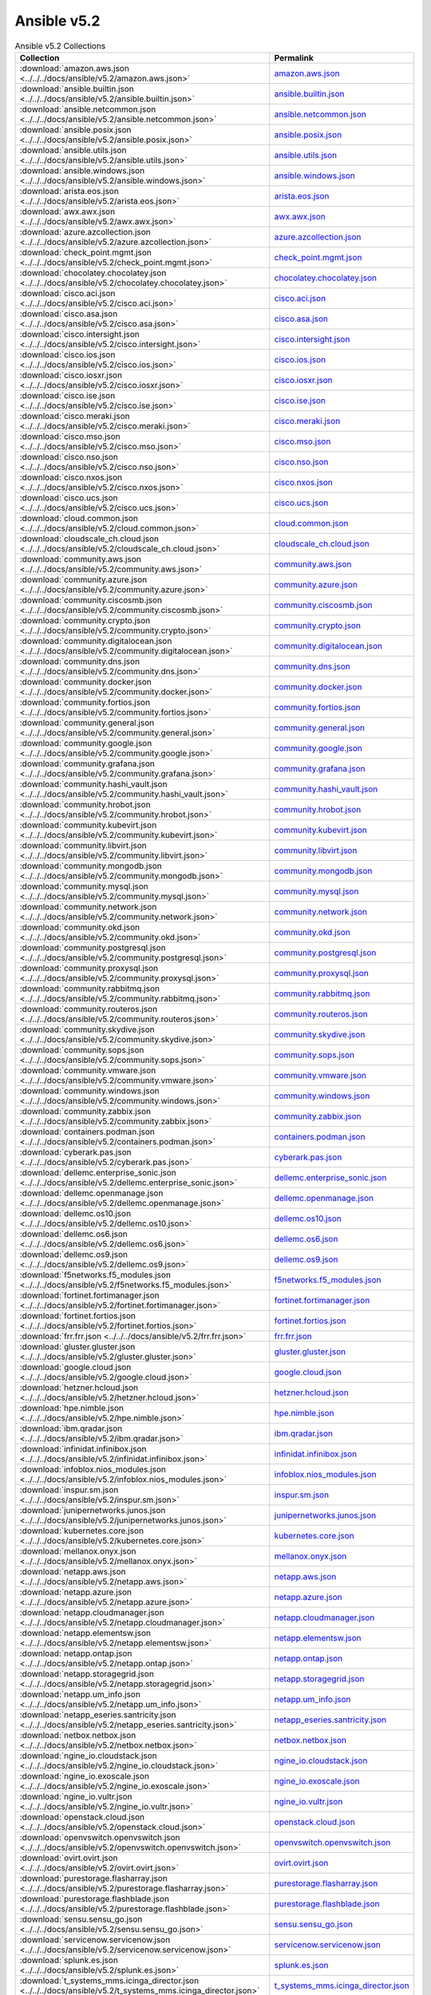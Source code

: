 

Ansible v5.2
========================================

.. list-table:: Ansible v5.2 Collections
   :header-rows: 1

   * - Collection
     - Permalink

   * - :download:`amazon.aws.json <../../../docs/ansible/v5.2/amazon.aws.json>`
     - `amazon.aws.json <../../docs/ansible/v5.2/amazon.aws.json>`_

   * - :download:`ansible.builtin.json <../../../docs/ansible/v5.2/ansible.builtin.json>`
     - `ansible.builtin.json <../../docs/ansible/v5.2/ansible.builtin.json>`_

   * - :download:`ansible.netcommon.json <../../../docs/ansible/v5.2/ansible.netcommon.json>`
     - `ansible.netcommon.json <../../docs/ansible/v5.2/ansible.netcommon.json>`_

   * - :download:`ansible.posix.json <../../../docs/ansible/v5.2/ansible.posix.json>`
     - `ansible.posix.json <../../docs/ansible/v5.2/ansible.posix.json>`_

   * - :download:`ansible.utils.json <../../../docs/ansible/v5.2/ansible.utils.json>`
     - `ansible.utils.json <../../docs/ansible/v5.2/ansible.utils.json>`_

   * - :download:`ansible.windows.json <../../../docs/ansible/v5.2/ansible.windows.json>`
     - `ansible.windows.json <../../docs/ansible/v5.2/ansible.windows.json>`_

   * - :download:`arista.eos.json <../../../docs/ansible/v5.2/arista.eos.json>`
     - `arista.eos.json <../../docs/ansible/v5.2/arista.eos.json>`_

   * - :download:`awx.awx.json <../../../docs/ansible/v5.2/awx.awx.json>`
     - `awx.awx.json <../../docs/ansible/v5.2/awx.awx.json>`_

   * - :download:`azure.azcollection.json <../../../docs/ansible/v5.2/azure.azcollection.json>`
     - `azure.azcollection.json <../../docs/ansible/v5.2/azure.azcollection.json>`_

   * - :download:`check_point.mgmt.json <../../../docs/ansible/v5.2/check_point.mgmt.json>`
     - `check_point.mgmt.json <../../docs/ansible/v5.2/check_point.mgmt.json>`_

   * - :download:`chocolatey.chocolatey.json <../../../docs/ansible/v5.2/chocolatey.chocolatey.json>`
     - `chocolatey.chocolatey.json <../../docs/ansible/v5.2/chocolatey.chocolatey.json>`_

   * - :download:`cisco.aci.json <../../../docs/ansible/v5.2/cisco.aci.json>`
     - `cisco.aci.json <../../docs/ansible/v5.2/cisco.aci.json>`_

   * - :download:`cisco.asa.json <../../../docs/ansible/v5.2/cisco.asa.json>`
     - `cisco.asa.json <../../docs/ansible/v5.2/cisco.asa.json>`_

   * - :download:`cisco.intersight.json <../../../docs/ansible/v5.2/cisco.intersight.json>`
     - `cisco.intersight.json <../../docs/ansible/v5.2/cisco.intersight.json>`_

   * - :download:`cisco.ios.json <../../../docs/ansible/v5.2/cisco.ios.json>`
     - `cisco.ios.json <../../docs/ansible/v5.2/cisco.ios.json>`_

   * - :download:`cisco.iosxr.json <../../../docs/ansible/v5.2/cisco.iosxr.json>`
     - `cisco.iosxr.json <../../docs/ansible/v5.2/cisco.iosxr.json>`_

   * - :download:`cisco.ise.json <../../../docs/ansible/v5.2/cisco.ise.json>`
     - `cisco.ise.json <../../docs/ansible/v5.2/cisco.ise.json>`_

   * - :download:`cisco.meraki.json <../../../docs/ansible/v5.2/cisco.meraki.json>`
     - `cisco.meraki.json <../../docs/ansible/v5.2/cisco.meraki.json>`_

   * - :download:`cisco.mso.json <../../../docs/ansible/v5.2/cisco.mso.json>`
     - `cisco.mso.json <../../docs/ansible/v5.2/cisco.mso.json>`_

   * - :download:`cisco.nso.json <../../../docs/ansible/v5.2/cisco.nso.json>`
     - `cisco.nso.json <../../docs/ansible/v5.2/cisco.nso.json>`_

   * - :download:`cisco.nxos.json <../../../docs/ansible/v5.2/cisco.nxos.json>`
     - `cisco.nxos.json <../../docs/ansible/v5.2/cisco.nxos.json>`_

   * - :download:`cisco.ucs.json <../../../docs/ansible/v5.2/cisco.ucs.json>`
     - `cisco.ucs.json <../../docs/ansible/v5.2/cisco.ucs.json>`_

   * - :download:`cloud.common.json <../../../docs/ansible/v5.2/cloud.common.json>`
     - `cloud.common.json <../../docs/ansible/v5.2/cloud.common.json>`_

   * - :download:`cloudscale_ch.cloud.json <../../../docs/ansible/v5.2/cloudscale_ch.cloud.json>`
     - `cloudscale_ch.cloud.json <../../docs/ansible/v5.2/cloudscale_ch.cloud.json>`_

   * - :download:`community.aws.json <../../../docs/ansible/v5.2/community.aws.json>`
     - `community.aws.json <../../docs/ansible/v5.2/community.aws.json>`_

   * - :download:`community.azure.json <../../../docs/ansible/v5.2/community.azure.json>`
     - `community.azure.json <../../docs/ansible/v5.2/community.azure.json>`_

   * - :download:`community.ciscosmb.json <../../../docs/ansible/v5.2/community.ciscosmb.json>`
     - `community.ciscosmb.json <../../docs/ansible/v5.2/community.ciscosmb.json>`_

   * - :download:`community.crypto.json <../../../docs/ansible/v5.2/community.crypto.json>`
     - `community.crypto.json <../../docs/ansible/v5.2/community.crypto.json>`_

   * - :download:`community.digitalocean.json <../../../docs/ansible/v5.2/community.digitalocean.json>`
     - `community.digitalocean.json <../../docs/ansible/v5.2/community.digitalocean.json>`_

   * - :download:`community.dns.json <../../../docs/ansible/v5.2/community.dns.json>`
     - `community.dns.json <../../docs/ansible/v5.2/community.dns.json>`_

   * - :download:`community.docker.json <../../../docs/ansible/v5.2/community.docker.json>`
     - `community.docker.json <../../docs/ansible/v5.2/community.docker.json>`_

   * - :download:`community.fortios.json <../../../docs/ansible/v5.2/community.fortios.json>`
     - `community.fortios.json <../../docs/ansible/v5.2/community.fortios.json>`_

   * - :download:`community.general.json <../../../docs/ansible/v5.2/community.general.json>`
     - `community.general.json <../../docs/ansible/v5.2/community.general.json>`_

   * - :download:`community.google.json <../../../docs/ansible/v5.2/community.google.json>`
     - `community.google.json <../../docs/ansible/v5.2/community.google.json>`_

   * - :download:`community.grafana.json <../../../docs/ansible/v5.2/community.grafana.json>`
     - `community.grafana.json <../../docs/ansible/v5.2/community.grafana.json>`_

   * - :download:`community.hashi_vault.json <../../../docs/ansible/v5.2/community.hashi_vault.json>`
     - `community.hashi_vault.json <../../docs/ansible/v5.2/community.hashi_vault.json>`_

   * - :download:`community.hrobot.json <../../../docs/ansible/v5.2/community.hrobot.json>`
     - `community.hrobot.json <../../docs/ansible/v5.2/community.hrobot.json>`_

   * - :download:`community.kubevirt.json <../../../docs/ansible/v5.2/community.kubevirt.json>`
     - `community.kubevirt.json <../../docs/ansible/v5.2/community.kubevirt.json>`_

   * - :download:`community.libvirt.json <../../../docs/ansible/v5.2/community.libvirt.json>`
     - `community.libvirt.json <../../docs/ansible/v5.2/community.libvirt.json>`_

   * - :download:`community.mongodb.json <../../../docs/ansible/v5.2/community.mongodb.json>`
     - `community.mongodb.json <../../docs/ansible/v5.2/community.mongodb.json>`_

   * - :download:`community.mysql.json <../../../docs/ansible/v5.2/community.mysql.json>`
     - `community.mysql.json <../../docs/ansible/v5.2/community.mysql.json>`_

   * - :download:`community.network.json <../../../docs/ansible/v5.2/community.network.json>`
     - `community.network.json <../../docs/ansible/v5.2/community.network.json>`_

   * - :download:`community.okd.json <../../../docs/ansible/v5.2/community.okd.json>`
     - `community.okd.json <../../docs/ansible/v5.2/community.okd.json>`_

   * - :download:`community.postgresql.json <../../../docs/ansible/v5.2/community.postgresql.json>`
     - `community.postgresql.json <../../docs/ansible/v5.2/community.postgresql.json>`_

   * - :download:`community.proxysql.json <../../../docs/ansible/v5.2/community.proxysql.json>`
     - `community.proxysql.json <../../docs/ansible/v5.2/community.proxysql.json>`_

   * - :download:`community.rabbitmq.json <../../../docs/ansible/v5.2/community.rabbitmq.json>`
     - `community.rabbitmq.json <../../docs/ansible/v5.2/community.rabbitmq.json>`_

   * - :download:`community.routeros.json <../../../docs/ansible/v5.2/community.routeros.json>`
     - `community.routeros.json <../../docs/ansible/v5.2/community.routeros.json>`_

   * - :download:`community.skydive.json <../../../docs/ansible/v5.2/community.skydive.json>`
     - `community.skydive.json <../../docs/ansible/v5.2/community.skydive.json>`_

   * - :download:`community.sops.json <../../../docs/ansible/v5.2/community.sops.json>`
     - `community.sops.json <../../docs/ansible/v5.2/community.sops.json>`_

   * - :download:`community.vmware.json <../../../docs/ansible/v5.2/community.vmware.json>`
     - `community.vmware.json <../../docs/ansible/v5.2/community.vmware.json>`_

   * - :download:`community.windows.json <../../../docs/ansible/v5.2/community.windows.json>`
     - `community.windows.json <../../docs/ansible/v5.2/community.windows.json>`_

   * - :download:`community.zabbix.json <../../../docs/ansible/v5.2/community.zabbix.json>`
     - `community.zabbix.json <../../docs/ansible/v5.2/community.zabbix.json>`_

   * - :download:`containers.podman.json <../../../docs/ansible/v5.2/containers.podman.json>`
     - `containers.podman.json <../../docs/ansible/v5.2/containers.podman.json>`_

   * - :download:`cyberark.pas.json <../../../docs/ansible/v5.2/cyberark.pas.json>`
     - `cyberark.pas.json <../../docs/ansible/v5.2/cyberark.pas.json>`_

   * - :download:`dellemc.enterprise_sonic.json <../../../docs/ansible/v5.2/dellemc.enterprise_sonic.json>`
     - `dellemc.enterprise_sonic.json <../../docs/ansible/v5.2/dellemc.enterprise_sonic.json>`_

   * - :download:`dellemc.openmanage.json <../../../docs/ansible/v5.2/dellemc.openmanage.json>`
     - `dellemc.openmanage.json <../../docs/ansible/v5.2/dellemc.openmanage.json>`_

   * - :download:`dellemc.os10.json <../../../docs/ansible/v5.2/dellemc.os10.json>`
     - `dellemc.os10.json <../../docs/ansible/v5.2/dellemc.os10.json>`_

   * - :download:`dellemc.os6.json <../../../docs/ansible/v5.2/dellemc.os6.json>`
     - `dellemc.os6.json <../../docs/ansible/v5.2/dellemc.os6.json>`_

   * - :download:`dellemc.os9.json <../../../docs/ansible/v5.2/dellemc.os9.json>`
     - `dellemc.os9.json <../../docs/ansible/v5.2/dellemc.os9.json>`_

   * - :download:`f5networks.f5_modules.json <../../../docs/ansible/v5.2/f5networks.f5_modules.json>`
     - `f5networks.f5_modules.json <../../docs/ansible/v5.2/f5networks.f5_modules.json>`_

   * - :download:`fortinet.fortimanager.json <../../../docs/ansible/v5.2/fortinet.fortimanager.json>`
     - `fortinet.fortimanager.json <../../docs/ansible/v5.2/fortinet.fortimanager.json>`_

   * - :download:`fortinet.fortios.json <../../../docs/ansible/v5.2/fortinet.fortios.json>`
     - `fortinet.fortios.json <../../docs/ansible/v5.2/fortinet.fortios.json>`_

   * - :download:`frr.frr.json <../../../docs/ansible/v5.2/frr.frr.json>`
     - `frr.frr.json <../../docs/ansible/v5.2/frr.frr.json>`_

   * - :download:`gluster.gluster.json <../../../docs/ansible/v5.2/gluster.gluster.json>`
     - `gluster.gluster.json <../../docs/ansible/v5.2/gluster.gluster.json>`_

   * - :download:`google.cloud.json <../../../docs/ansible/v5.2/google.cloud.json>`
     - `google.cloud.json <../../docs/ansible/v5.2/google.cloud.json>`_

   * - :download:`hetzner.hcloud.json <../../../docs/ansible/v5.2/hetzner.hcloud.json>`
     - `hetzner.hcloud.json <../../docs/ansible/v5.2/hetzner.hcloud.json>`_

   * - :download:`hpe.nimble.json <../../../docs/ansible/v5.2/hpe.nimble.json>`
     - `hpe.nimble.json <../../docs/ansible/v5.2/hpe.nimble.json>`_

   * - :download:`ibm.qradar.json <../../../docs/ansible/v5.2/ibm.qradar.json>`
     - `ibm.qradar.json <../../docs/ansible/v5.2/ibm.qradar.json>`_

   * - :download:`infinidat.infinibox.json <../../../docs/ansible/v5.2/infinidat.infinibox.json>`
     - `infinidat.infinibox.json <../../docs/ansible/v5.2/infinidat.infinibox.json>`_

   * - :download:`infoblox.nios_modules.json <../../../docs/ansible/v5.2/infoblox.nios_modules.json>`
     - `infoblox.nios_modules.json <../../docs/ansible/v5.2/infoblox.nios_modules.json>`_

   * - :download:`inspur.sm.json <../../../docs/ansible/v5.2/inspur.sm.json>`
     - `inspur.sm.json <../../docs/ansible/v5.2/inspur.sm.json>`_

   * - :download:`junipernetworks.junos.json <../../../docs/ansible/v5.2/junipernetworks.junos.json>`
     - `junipernetworks.junos.json <../../docs/ansible/v5.2/junipernetworks.junos.json>`_

   * - :download:`kubernetes.core.json <../../../docs/ansible/v5.2/kubernetes.core.json>`
     - `kubernetes.core.json <../../docs/ansible/v5.2/kubernetes.core.json>`_

   * - :download:`mellanox.onyx.json <../../../docs/ansible/v5.2/mellanox.onyx.json>`
     - `mellanox.onyx.json <../../docs/ansible/v5.2/mellanox.onyx.json>`_

   * - :download:`netapp.aws.json <../../../docs/ansible/v5.2/netapp.aws.json>`
     - `netapp.aws.json <../../docs/ansible/v5.2/netapp.aws.json>`_

   * - :download:`netapp.azure.json <../../../docs/ansible/v5.2/netapp.azure.json>`
     - `netapp.azure.json <../../docs/ansible/v5.2/netapp.azure.json>`_

   * - :download:`netapp.cloudmanager.json <../../../docs/ansible/v5.2/netapp.cloudmanager.json>`
     - `netapp.cloudmanager.json <../../docs/ansible/v5.2/netapp.cloudmanager.json>`_

   * - :download:`netapp.elementsw.json <../../../docs/ansible/v5.2/netapp.elementsw.json>`
     - `netapp.elementsw.json <../../docs/ansible/v5.2/netapp.elementsw.json>`_

   * - :download:`netapp.ontap.json <../../../docs/ansible/v5.2/netapp.ontap.json>`
     - `netapp.ontap.json <../../docs/ansible/v5.2/netapp.ontap.json>`_

   * - :download:`netapp.storagegrid.json <../../../docs/ansible/v5.2/netapp.storagegrid.json>`
     - `netapp.storagegrid.json <../../docs/ansible/v5.2/netapp.storagegrid.json>`_

   * - :download:`netapp.um_info.json <../../../docs/ansible/v5.2/netapp.um_info.json>`
     - `netapp.um_info.json <../../docs/ansible/v5.2/netapp.um_info.json>`_

   * - :download:`netapp_eseries.santricity.json <../../../docs/ansible/v5.2/netapp_eseries.santricity.json>`
     - `netapp_eseries.santricity.json <../../docs/ansible/v5.2/netapp_eseries.santricity.json>`_

   * - :download:`netbox.netbox.json <../../../docs/ansible/v5.2/netbox.netbox.json>`
     - `netbox.netbox.json <../../docs/ansible/v5.2/netbox.netbox.json>`_

   * - :download:`ngine_io.cloudstack.json <../../../docs/ansible/v5.2/ngine_io.cloudstack.json>`
     - `ngine_io.cloudstack.json <../../docs/ansible/v5.2/ngine_io.cloudstack.json>`_

   * - :download:`ngine_io.exoscale.json <../../../docs/ansible/v5.2/ngine_io.exoscale.json>`
     - `ngine_io.exoscale.json <../../docs/ansible/v5.2/ngine_io.exoscale.json>`_

   * - :download:`ngine_io.vultr.json <../../../docs/ansible/v5.2/ngine_io.vultr.json>`
     - `ngine_io.vultr.json <../../docs/ansible/v5.2/ngine_io.vultr.json>`_

   * - :download:`openstack.cloud.json <../../../docs/ansible/v5.2/openstack.cloud.json>`
     - `openstack.cloud.json <../../docs/ansible/v5.2/openstack.cloud.json>`_

   * - :download:`openvswitch.openvswitch.json <../../../docs/ansible/v5.2/openvswitch.openvswitch.json>`
     - `openvswitch.openvswitch.json <../../docs/ansible/v5.2/openvswitch.openvswitch.json>`_

   * - :download:`ovirt.ovirt.json <../../../docs/ansible/v5.2/ovirt.ovirt.json>`
     - `ovirt.ovirt.json <../../docs/ansible/v5.2/ovirt.ovirt.json>`_

   * - :download:`purestorage.flasharray.json <../../../docs/ansible/v5.2/purestorage.flasharray.json>`
     - `purestorage.flasharray.json <../../docs/ansible/v5.2/purestorage.flasharray.json>`_

   * - :download:`purestorage.flashblade.json <../../../docs/ansible/v5.2/purestorage.flashblade.json>`
     - `purestorage.flashblade.json <../../docs/ansible/v5.2/purestorage.flashblade.json>`_

   * - :download:`sensu.sensu_go.json <../../../docs/ansible/v5.2/sensu.sensu_go.json>`
     - `sensu.sensu_go.json <../../docs/ansible/v5.2/sensu.sensu_go.json>`_

   * - :download:`servicenow.servicenow.json <../../../docs/ansible/v5.2/servicenow.servicenow.json>`
     - `servicenow.servicenow.json <../../docs/ansible/v5.2/servicenow.servicenow.json>`_

   * - :download:`splunk.es.json <../../../docs/ansible/v5.2/splunk.es.json>`
     - `splunk.es.json <../../docs/ansible/v5.2/splunk.es.json>`_

   * - :download:`t_systems_mms.icinga_director.json <../../../docs/ansible/v5.2/t_systems_mms.icinga_director.json>`
     - `t_systems_mms.icinga_director.json <../../docs/ansible/v5.2/t_systems_mms.icinga_director.json>`_

   * - :download:`theforeman.foreman.json <../../../docs/ansible/v5.2/theforeman.foreman.json>`
     - `theforeman.foreman.json <../../docs/ansible/v5.2/theforeman.foreman.json>`_

   * - :download:`vyos.vyos.json <../../../docs/ansible/v5.2/vyos.vyos.json>`
     - `vyos.vyos.json <../../docs/ansible/v5.2/vyos.vyos.json>`_

   * - :download:`wti.remote.json <../../../docs/ansible/v5.2/wti.remote.json>`
     - `wti.remote.json <../../docs/ansible/v5.2/wti.remote.json>`_

